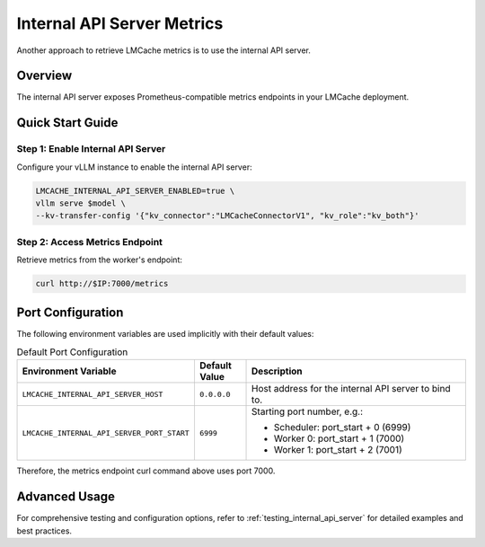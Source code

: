 .. _observability_internal_api_server:

Internal API Server Metrics
====================================

Another approach to retrieve LMCache metrics is to use the internal API server.

Overview
--------

The internal API server exposes Prometheus-compatible metrics endpoints in your LMCache deployment.

Quick Start Guide
-----------------

Step 1: Enable Internal API Server
~~~~~~~~~~~~~~~~~~~~~~~~~~~~~~~~~~~

Configure your vLLM instance to enable the internal API server:

.. code-block:: bash

    LMCACHE_INTERNAL_API_SERVER_ENABLED=true \
    vllm serve $model \
    --kv-transfer-config '{"kv_connector":"LMCacheConnectorV1", "kv_role":"kv_both"}'

Step 2: Access Metrics Endpoint
~~~~~~~~~~~~~~~~~~~~~~~~~~~~~~~

Retrieve metrics from the worker's endpoint:

.. code-block:: bash

    curl http://$IP:7000/metrics

Port Configuration
------------------

The following environment variables are used implicitly with their default values:

.. list-table:: Default Port Configuration
   :header-rows: 1
   :widths: 40 20 100

   * - Environment Variable
     - Default Value
     - Description
   * - ``LMCACHE_INTERNAL_API_SERVER_HOST``
     - ``0.0.0.0``
     - Host address for the internal API server to bind to.
   * - ``LMCACHE_INTERNAL_API_SERVER_PORT_START``
     - ``6999``
     - Starting port number, e.g.:

       - Scheduler: port_start + 0 (6999)
       - Worker 0: port_start + 1 (7000)
       - Worker 1: port_start + 2 (7001)


Therefore, the metrics endpoint curl command above uses port 7000. 

Advanced Usage
--------------

For comprehensive testing and configuration options, refer to :ref:`testing_internal_api_server` for detailed examples and best practices.
